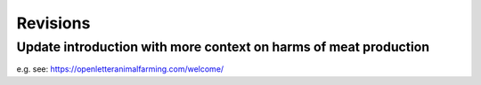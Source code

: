 *********
Revisions
*********


Update introduction with more context on harms of meat production
=================================================================

e.g. see: https://openletteranimalfarming.com/welcome/


